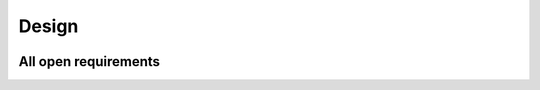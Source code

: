 Design
######

.. figure:: _images/screenshot.png


All open requirements
---------------------
   
.. needtable::
   :filter: type == 'spec'
   :columns: id, title, tested by, is implemented by
   :style: table

.. spec:: First design ID for my component
   :id: S_001
   :version: 1.0

   This is the first design element of my component.


.. spec:: Second design ID for my component
   :id: S_002
   :version: 1.0

   This is the second design element of my component.



